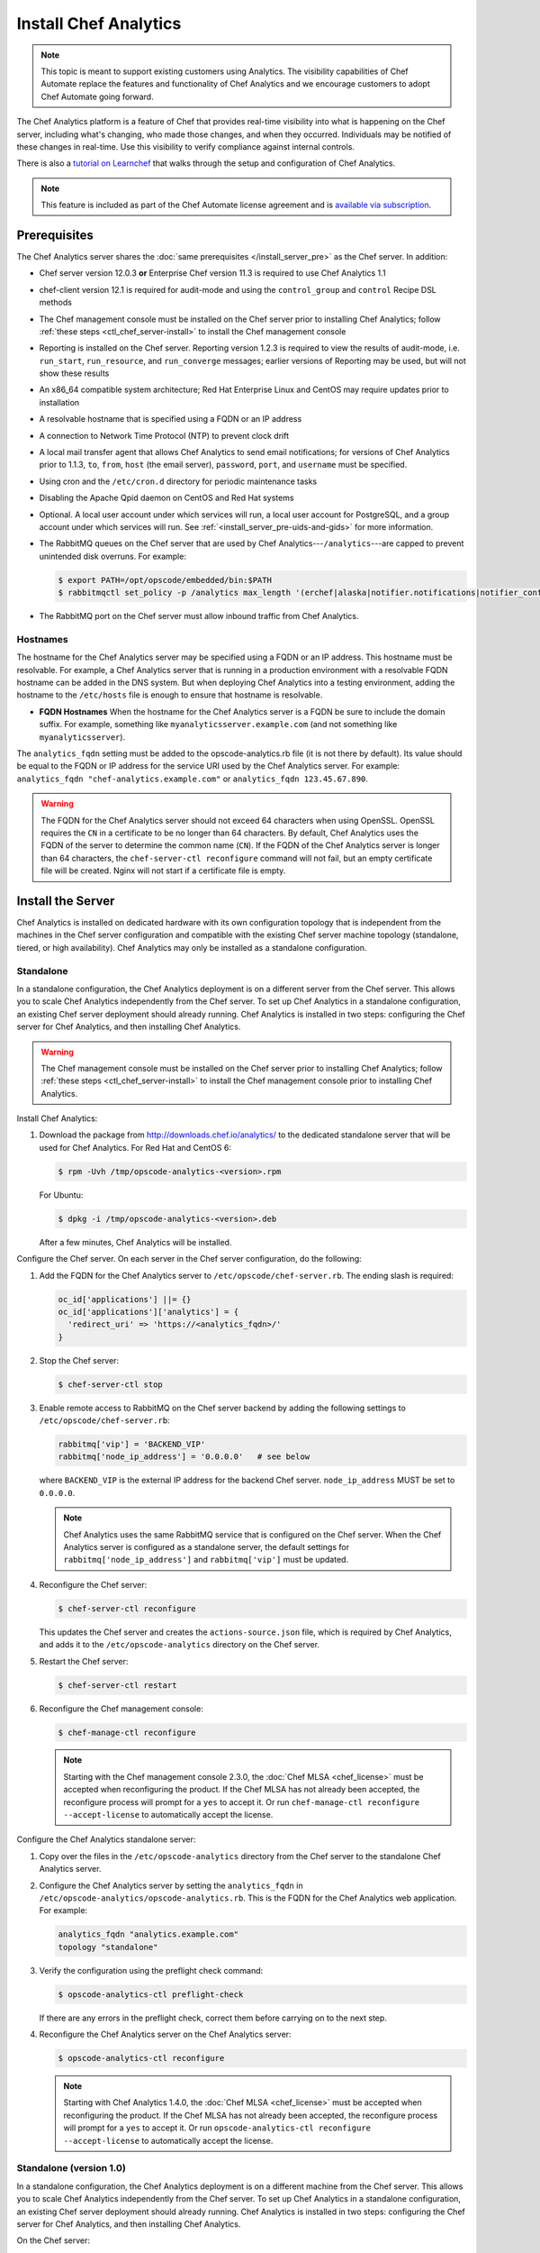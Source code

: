 

=====================================================
Install Chef Analytics
=====================================================

.. tag analytics_legacy

.. note:: This topic is meant to support existing customers using Analytics. The visibility capabilities of Chef Automate replace the features and functionality of Chef Analytics and we encourage customers to adopt Chef Automate going forward.

.. end_tag

.. tag analytics_summary

The Chef Analytics platform is a feature of Chef that provides real-time visibility into what is happening on the Chef server, including what's changing, who made those changes, and when they occurred. Individuals may be notified of these changes in real-time. Use this visibility to verify compliance against internal controls.

.. end_tag

There is also a `tutorial on Learnchef <https://learn.chef.io/get-started-with-chef-analytics/linux/install-and-configure-chef-analytics/>`_ that walks through the setup and configuration of Chef Analytics.

.. note:: .. tag chef_subscriptions

          This feature is included as part of the Chef Automate license agreement and is `available via subscription <https://www.chef.io/pricing/>`_.

          .. end_tag

Prerequisites
=====================================================
The Chef Analytics server shares the :doc:`same prerequisites </install_server_pre>` as the Chef server. In addition:

* Chef server version 12.0.3 **or** Enterprise Chef version 11.3 is required to use Chef Analytics 1.1
* chef-client version 12.1 is required for audit-mode and using the ``control_group`` and ``control`` Recipe DSL methods
* The Chef management console must be installed on the Chef server prior to installing Chef Analytics; follow :ref:`these steps <ctl_chef_server-install>` to install the Chef management console
* Reporting is installed on the Chef server. Reporting version 1.2.3 is required to view the results of audit-mode, i.e. ``run_start``, ``run_resource``, and ``run_converge`` messages; earlier versions of Reporting may be used, but will not show these results
* An x86_64 compatible system architecture; Red Hat Enterprise Linux and CentOS may require updates prior to installation
* A resolvable hostname that is specified using a FQDN or an IP address
* A connection to Network Time Protocol (NTP) to prevent clock drift
* A local mail transfer agent that allows Chef Analytics to send email notifications; for versions of Chef Analytics prior to 1.1.3, ``to``, ``from``, ``host`` (the email server), ``password``, ``port``, and ``username`` must be specified.
* Using cron and the ``/etc/cron.d`` directory for periodic maintenance tasks
* Disabling the Apache Qpid daemon on CentOS and Red Hat systems
* Optional. A local user account under which services will run, a local user account for PostgreSQL, and a group account under which services will run. See :ref:`<install_server_pre-uids-and-gids>` for more information.
* The RabbitMQ queues on the Chef server that are used by Chef Analytics---``/analytics``---are capped to prevent unintended disk overruns. For example:

  .. code-block:: bash

     $ export PATH=/opt/opscode/embedded/bin:$PATH
     $ rabbitmqctl set_policy -p /analytics max_length '(erchef|alaska|notifier.notifications|notifier_config)' '{"max-length":10000}' --apply-to queues
* The RabbitMQ port on the Chef server must allow inbound traffic from Chef Analytics.

Hostnames
-----------------------------------------------------
.. tag install_analytics_hostname

The hostname for the Chef Analytics server may be specified using a FQDN or an IP address. This hostname must be resolvable. For example, a Chef Analytics server that is running in a production environment with a resolvable FQDN hostname can be added in the DNS system. But when deploying Chef Analytics into a testing environment, adding the hostname to the ``/etc/hosts`` file is enough to ensure that hostname is resolvable.

* **FQDN Hostnames** When the hostname for the Chef Analytics server is a FQDN be sure to include the domain suffix. For example, something like ``myanalyticsserver.example.com`` (and not something like ``myanalyticsserver``).

The ``analytics_fqdn`` setting must be added to the opscode-analytics.rb file (it is not there by default). Its value should be equal to the FQDN or IP address for the service URI used by the Chef Analytics server. For example: ``analytics_fqdn "chef-analytics.example.com"`` or ``analytics_fqdn 123.45.67.890``.

.. end_tag

.. warning:: The FQDN for the Chef Analytics server should not exceed 64 characters when using OpenSSL. OpenSSL requires the ``CN`` in a certificate to be no longer than 64 characters. By default, Chef Analytics uses the FQDN of the server to determine the common name (``CN``). If the FQDN of the Chef Analytics server is longer than 64 characters, the ``chef-server-ctl reconfigure`` command will not fail, but an empty certificate file will be created. Nginx will not start if a certificate file is empty.

Install the Server
=====================================================
Chef Analytics is installed on dedicated hardware with its own configuration topology that is independent from the machines in the Chef server configuration and compatible with the existing Chef server machine topology (standalone, tiered, or high availability). Chef Analytics may only be installed as a standalone configuration.

Standalone
-----------------------------------------------------
In a standalone configuration, the Chef Analytics deployment is on a different server from the Chef server. This allows you to scale Chef Analytics independently from the Chef server. To set up Chef Analytics in a standalone configuration, an existing Chef server deployment should already running. Chef Analytics is installed in two steps: configuring the Chef server for Chef Analytics, and then installing Chef Analytics.

.. warning:: The Chef management console must be installed on the Chef server prior to installing Chef Analytics; follow :ref:`these steps <ctl_chef_server-install>` to install the Chef management console prior to installing Chef Analytics.

Install Chef Analytics:

#. Download the package from http://downloads.chef.io/analytics/ to the dedicated standalone server that will be used for Chef Analytics. For Red Hat and CentOS 6:

   .. code-block:: bash

      $ rpm -Uvh /tmp/opscode-analytics-<version>.rpm

   For Ubuntu:

   .. code-block:: bash

      $ dpkg -i /tmp/opscode-analytics-<version>.deb

   After a few minutes, Chef Analytics will be installed.

Configure the Chef server. On each server in the Chef server configuration, do the following:

#. Add the FQDN for the Chef Analytics server to ``/etc/opscode/chef-server.rb``. The ending slash is required:

   .. code-block:: bash

      oc_id['applications'] ||= {}
      oc_id['applications']['analytics'] = {
        'redirect_uri' => 'https://<analytics_fqdn>/'
      }

#. Stop the Chef server:

   .. code-block:: bash

      $ chef-server-ctl stop

#. Enable remote access to RabbitMQ on the Chef server backend by adding the following settings to ``/etc/opscode/chef-server.rb``:

   .. code-block:: ruby

      rabbitmq['vip'] = 'BACKEND_VIP'
      rabbitmq['node_ip_address'] = '0.0.0.0'   # see below

   where ``BACKEND_VIP`` is the external IP address for the backend Chef server. ``node_ip_address`` MUST be set to ``0.0.0.0``.

   .. note:: Chef Analytics uses the same RabbitMQ service that is configured on the Chef server. When the Chef Analytics server is configured as a standalone server, the default settings for ``rabbitmq['node_ip_address']`` and ``rabbitmq['vip']`` must be updated.

#. Reconfigure the Chef server:

   .. code-block:: bash

      $ chef-server-ctl reconfigure

   This updates the Chef server and creates the ``actions-source.json`` file, which is required by Chef Analytics, and adds it to the ``/etc/opscode-analytics`` directory on the Chef server.

#. Restart the Chef server:

   .. code-block:: bash

      $ chef-server-ctl restart

#. Reconfigure the Chef management console:

   .. code-block:: bash

      $ chef-manage-ctl reconfigure

   .. note:: .. tag chef_license_reconfigure_manage

             Starting with the Chef management console 2.3.0, the :doc:`Chef MLSA <chef_license>` must be accepted when reconfiguring the product. If the Chef MLSA has not already been accepted, the reconfigure process will prompt for a ``yes`` to accept it. Or run ``chef-manage-ctl reconfigure --accept-license`` to automatically accept the license.

             .. end_tag

Configure the Chef Analytics standalone server:

#. Copy over the files in the ``/etc/opscode-analytics`` directory from the Chef server to the standalone Chef Analytics server.

#. Configure the Chef Analytics server by setting the ``analytics_fqdn`` in ``/etc/opscode-analytics/opscode-analytics.rb``. This is the FQDN for the Chef Analytics web application. For example:

   .. code-block:: bash

      analytics_fqdn "analytics.example.com"
      topology "standalone"

#. Verify the configuration using the preflight check command:

   .. code-block:: bash

      $ opscode-analytics-ctl preflight-check

   If there are any errors in the preflight check, correct them before carrying on to the next step.

#. Reconfigure the Chef Analytics server on the Chef Analytics server:

   .. code-block:: bash

      $ opscode-analytics-ctl reconfigure

   .. note:: .. tag chef_license_reconfigure_analytics

             Starting with Chef Analytics 1.4.0, the :doc:`Chef MLSA <chef_license>` must be accepted when reconfiguring the product. If the Chef MLSA has not already been accepted, the reconfigure process will prompt for a ``yes`` to accept it. Or run ``opscode-analytics-ctl reconfigure --accept-license`` to automatically accept the license.

             .. end_tag

Standalone (version 1.0)
-----------------------------------------------------
In a standalone configuration, the Chef Analytics deployment is on a different machine from the Chef server. This allows you to scale Chef Analytics independently from the Chef server. To set up Chef Analytics in a standalone configuration, an existing Chef server deployment should already running. Chef Analytics is installed in two steps: configuring the Chef server for Chef Analytics, and then installing Chef Analytics.

On the Chef server:

#. Download the package from http://downloads.chef.io/analytics/.
#. Enable the Chef server deployment to publish to Chef actions by adding the following line to ``/etc/opscode/chef-server.rb``:

   .. code-block:: bash

      dark_launch['actions'] = true

#. Stop the Chef server:

   .. code-block:: bash

      $ chef-server-ctl stop

#. Enable remote access to RabbitMQ on the Chef server backend machine by adding the following settings to ``/etc/opscode/chef-server.rb``:

   .. code-block:: ruby

      rabbitmq['vip'] = 'BACKEND_VIP'
      rabbitmq['node_ip_address'] = ''

   where ``BACKEND_VIP`` is the external IP address for the backend Chef server. ``node_ip_address`` MUST be set to ``0.0.0.0``.

   .. note:: Chef Analytics uses the same RabbitMQ service that is configured on the Chef server. When the Chef Analytics server is configured as a standalone server, the default settings for ``rabbitmq['node_ip_address']`` and ``rabbitmq['vip']`` must be updated.

#. Reconfigure the Chef server:

   .. code-block:: bash

      $ chef-server-ctl reconfigure

#. Restart the Chef server:

   .. code-block:: bash

      $ chef-server-ctl start

#. If you are on Chef server 11.1.8 you need to manually copy a single file from ``/etc/opscode`` to ``/etc/opscode-analytics``:

   .. code-block:: bash

      $ cp /etc/opscode/webui_priv.pem /etc/opscode-analytics

On the dedicated, standalone machine:

#. Install the Chef Analytics package on the standalone Chef Analytics machine. For example on Ubuntu:

   .. code-block:: bash

      $ dpkg -i opscode-analytics<version>.deb

#. Copy over the ``/etc/opscode-analytics`` directory from the Chef server machine to the standalone Chef Analytics machine.

#. Configure the Chef Analytics server by setting the ``analytics_fqdn`` in ``/etc/opscode-analytics/opscode-analytics.rb``. This is the FQDN for the Chef Analytics web application. For example:

   .. code-block:: bash

      analytics_fqdn "analytics.example.com"
      topology "standalone"

#. Verify the configuration using the preflight check command:

   .. code-block:: bash

      $ opscode-analytics-ctl preflight-check

   If there are any errors in the preflight check, correct them before carrying on to the next step.

#. Reconfigure the Chef Analytics server on the Chef Analytics machine:

   .. code-block:: bash

      $ opscode-analytics-ctl reconfigure

